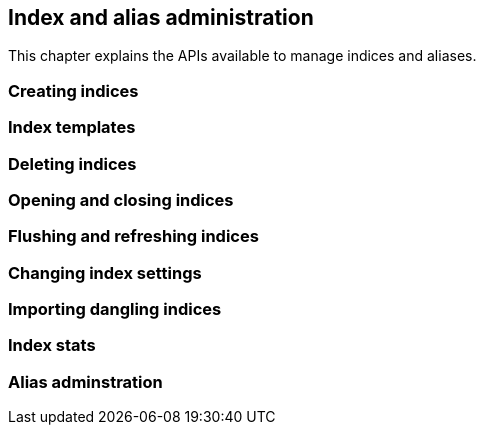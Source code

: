 [[index_admin]]
== Index and alias administration

This chapter explains the APIs available to manage indices and aliases.

=== Creating indices

=== Index templates

=== Deleting indices

=== Opening and closing indices

=== Flushing and refreshing indices

=== Changing index settings

=== Importing dangling indices

=== Index stats

=== Alias adminstration

